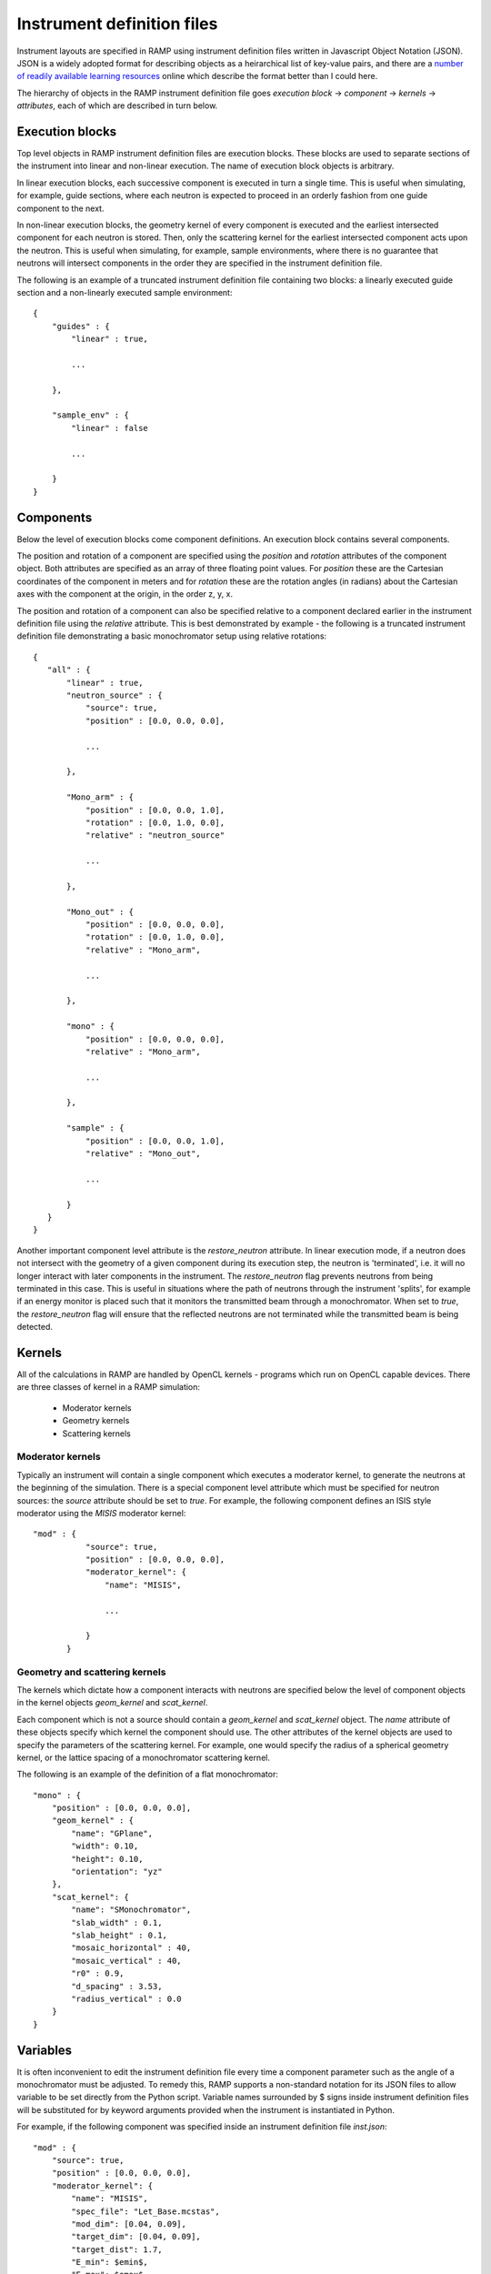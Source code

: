 Instrument definition files
===========================

Instrument layouts are specified in RAMP using instrument definition files written \
in Javascript Object Notation (JSON). JSON is a widely adopted format for describing \
objects as a heirarchical list of key-value pairs, and there are a `number of readily \
available learning resources <https://www.google.com/search?q=JSON+basics>`_ online \
which describe the format better than I could here.

The hierarchy of objects in the RAMP instrument definition file goes *execution block* \
-> *component* -> *kernels* -> *attributes*, each of which are described in turn \
below.

Execution blocks
----------------

Top level objects in RAMP instrument definition files are execution blocks. These \
blocks are used to separate sections of the instrument into linear and non-linear \
execution. The name of execution block objects is arbitrary.

In linear execution blocks, each successive component is executed in turn a single \
time. This is useful when simulating, for example, guide sections, where each neutron \
is expected to proceed in an orderly fashion from one guide component to the next.

In non-linear execution blocks, the geometry kernel of every component is executed \
and the earliest intersected component for each neutron is stored. Then, only the \
scattering kernel for the earliest intersected component acts upon the neutron. This \
is useful when simulating, for example, sample environments, where there is no guarantee \
that neutrons will intersect components in the order they are specified in the instrument \
definition file.

The following is an example of a truncated instrument definition file containing \
two blocks: a linearly executed guide section and a non-linearly executed sample \
environment::

 {
     "guides" : {
         "linear" : true,

         ...

     },

     "sample_env" : {
         "linear" : false

         ...

     }
 }

Components
----------

Below the level of execution blocks come component definitions. An execution block \
contains several components. 

The position and rotation of a component are specified using the `position` and \
`rotation` attributes of the component object. Both attributes are specified as \
an array of three floating point values. For `position` these are the Cartesian \
coordinates of the component in meters and for `rotation` these are the rotation \
angles (in radians) about the Cartesian axes with the component at the origin, in \
the order z, y, x.

The position and rotation of a component can also be specified relative to a component \
declared earlier in the instrument definition file using the `relative` attribute. \
This is best demonstrated by example - the following is a truncated instrument definition \
file demonstrating a basic monochromator setup using relative rotations::

 {
    "all" : {
        "linear" : true,
        "neutron_source" : {
            "source": true,
            "position" : [0.0, 0.0, 0.0],
            
            ...

        },

        "Mono_arm" : {
            "position" : [0.0, 0.0, 1.0],
            "rotation" : [0.0, 1.0, 0.0],
            "relative" : "neutron_source"
            
            ...

        },

        "Mono_out" : {
            "position" : [0.0, 0.0, 0.0],
            "rotation" : [0.0, 1.0, 0.0],
            "relative" : "Mono_arm",
            
            ...

        },

        "mono" : {
            "position" : [0.0, 0.0, 0.0],
            "relative" : "Mono_arm",
            
            ...

        },

        "sample" : {
            "position" : [0.0, 0.0, 1.0],
            "relative" : "Mono_out",

            ...

        }
    }
 }

Another important component level attribute is the `restore_neutron` attribute. \
In linear execution mode, if a neutron does not intersect with the geometry of a \
given component during its execution step, the neutron is 'terminated', i.e. it \
will no longer interact with later components in the instrument. The `restore_neutron` \
flag prevents neutrons from being terminated in this case. This is useful in situations \
where the path of neutrons through the instrument 'splits', for example if an energy \
monitor is placed such that it monitors the transmitted beam through a monochromator. \
When set to `true`, the `restore_neutron` flag will ensure that the reflected neutrons \
are not terminated while the transmitted beam is being detected.

Kernels
-------

All of the calculations in RAMP are handled by OpenCL kernels - programs which run \
on OpenCL capable devices. There are three classes of kernel in a RAMP simulation:

 - Moderator kernels
 - Geometry kernels
 - Scattering kernels

Moderator kernels
~~~~~~~~~~~~~~~~~

Typically an instrument will contain a single component which executes a moderator \
kernel, to generate the neutrons at the beginning of the simulation. There is a \
special component level attribute which must be specified for neutron sources: the \
`source` attribute should be set to `true`. For example, the following component \
defines an ISIS style moderator using the `MISIS` moderator kernel::

 "mod" : {
            "source": true,
            "position" : [0.0, 0.0, 0.0],
            "moderator_kernel": {
                "name": "MISIS",
                
                ...

            }
        }

Geometry and scattering kernels
~~~~~~~~~~~~~~~~~~~~~~~~~~~~~~~

The kernels which dictate how a component interacts with neutrons are specified \
below the level of component objects in the kernel objects `geom_kernel` and `scat_kernel`.

Each component which is not a source should contain a `geom_kernel` and `scat_kernel` \
object. The `name` attribute of these objects specify which kernel the component \
should use. The other attributes of the kernel objects are used to specify the parameters \
of the scattering kernel. For example, one would specify the radius of a spherical \
geometry kernel, or the lattice spacing of a monochromator scattering kernel.

The following is an example of the definition of a flat monochromator::

 "mono" : {
     "position" : [0.0, 0.0, 0.0],
     "geom_kernel" : {
         "name": "GPlane",
         "width": 0.10,
         "height": 0.10,
         "orientation": "yz"
     },
     "scat_kernel": {
         "name": "SMonochromator",
         "slab_width" : 0.1,
         "slab_height" : 0.1,
         "mosaic_horizontal" : 40,
         "mosaic_vertical" : 40,
         "r0" : 0.9,
         "d_spacing" : 3.53,
         "radius_vertical" : 0.0
     }
 }

Variables
---------

It is often inconvenient to edit the instrument definition file every time a component \
parameter such as the angle of a monochromator must be adjusted. To remedy this, \
RAMP supports a non-standard notation for its JSON files to allow variable to be \
set directly from the Python script. Variable names surrounded by \$ signs inside \
instrument definition files will be substituted for by keyword arguments provided \
when the instrument is instantiated in Python.

For example, if the following component was specified inside an instrument definition \
file `inst.json`::

 "mod" : {
     "source": true,
     "position" : [0.0, 0.0, 0.0],
     "moderator_kernel": {
         "name": "MISIS",
         "spec_file": "Let_Base.mcstas",
         "mod_dim": [0.04, 0.09],
         "target_dim": [0.04, 0.09],
         "target_dist": 1.7,
         "E_min": $emin$,
         "E_max": $emax$
     }
 },

The moderator attributes `E_min` and `E_max` could be set when the instrument is \
instantiated to 1.0 and 9.0, respectively, in Python via::

 inst = Instrument('inst.json', ctx, queue, emin=1.0, emax=9.0)

The variable syntax also supports basic arithmetic. After the variable names have \
been substituted for the values specified, the resulting expression within the \$ \
signs is evaluated as a Python expression. For example, if the instrument definition \
file `inst.json` were to contain two choppers with the same constant phase offset \
but different initial phases, this could be specified as follows::

 "Chopper1" : {
     "position" : [0.0, 0.0, 5.0],
     "geom_kernel" : {
         "name" : "GPlane",
         "width" : 0.5,
         "height" : 0.5
     },
     "scat_kernel" : {
         "name" : "SChopper",
         "radius": 0.5,
         "freq" : 314.1,
         "n_slits" : 6,
         "jitter" : 7e-7,
         "slit_width" : 0.04,
         "phase" : $initial_pha_chop1 + pha_offset$
     }
 },

 "Chopper2" : {
     "position" : [0.0, 0.0, 10.0],
     "geom_kernel" : {
         "name" : "GPlane",
         "width" : 0.5,
         "height" : 0.5
     },
     "scat_kernel" : {
         "name" : "SChopper",
         "radius": 0.5,
         "freq" : -314.1,
         "n_slits" : 6,
         "jitter" : 7e-7,
         "slit_width" : 0.04,
         "phase" : $initial_pha_chop2 + pha_offset$
     }
 }

and in the Python script::

 inst = Instrument(
     'inst.json', 
     ctx, 
     queue, 
     initial_pha_chop1 = 0.1,
     initial_pha_chop2 = 0.7,
     pha_offset = 55.0e-3
 )

`NOTE: once variables have been added to an instrument definition file it is no \
longer a strictly valid JSON file, and many programs that interpret JSON files will \
no longer properly load the instrument definition file.`

Complete example
----------------

The following is a complete example of an instrument definition file modelling the \
LET spectrometer at ISIS, incorporating all of the concepts discussed above::

 {
     "all" : {
         "linear" : true,
         "mod" : {
             "source": true,
             "position" : [0.0, 0.0, 0.0],
             "moderator_kernel": {
                 "name": "MISIS",
                 "spec_file": "Let_Base.mcstas",
                 "mod_dim": [0.04, 0.09],
                 "target_dim": [0.04, 0.09],
                 "target_dist": 1.7,
                 "E_min": 1.1,
                 "E_max": 9.0
             }
         },
 
         "moderator_Emon" : {
             "position" : [0.0, 0.0, 0.01],
             "geom_kernel" : {
                 "name" : "GPlane",
                 "width" : 0.1,
                 "height" : 0.1
             },
             "scat_kernel" : {
                 "name" : "SDetector1D",
                 "binning" : [1.1, 0.05, 9.0],
                 "var" : "energy",
                 "restore_neutron" : true
             }
         },
 
         "guide1" : {
             "position" : [0.0, 0.0, 1.680],
             "geom_kernel" : {
                 "name": "GPlane",
                 "width": 0.04,
                 "height": 0.09
             },
             "scat_kernel" : {
                 "name" : "SGuide",
                 "w1" : 0.04,
                 "h1" : 0.09,
                 "w2" : 0.04,
                 "h2" : 0.09,
                 "l" : 1.98,
                 "R0" : 1.0,
                 "Qc" : 0.0218, 
                 "alpha" : 4.38,
                 "m" : 2,
                 "W" : 0.003
             }
         },
 
         "guide2" : {
             "position" : [0.0, 0.0, 3.740],
             "geom_kernel" : {
                 "name": "GPlane",
                 "width": 0.04,
                 "height": 0.09
             },
             "scat_kernel" : {
                 "name" : "SGuide",
                 "w1" : 0.04,
                 "h1" : 0.09,
                 "w2" : 0.04,
                 "h2" : 0.09,
                 "l" : 2.50,
                 "R0" : 1.0,
                 "Qc" : 0.0218, 
                 "alpha" : 4.38,
                 "m" : 2,
                 "W" : 0.003
             }
         },
 
         "guide3" : {
             "position" : [0.0, 0.0, 6.30],
             "geom_kernel" : {
                 "name": "GPlane",
                 "width": 0.04,
                 "height": 0.09
             },
             "scat_kernel" : {
                 "name" : "SGuide",
                 "w1" : 0.04,
                 "h1" : 0.09,
                 "w2" : 0.04,
                 "h2" : 0.09,
                 "l" : 1.514,
                 "R0" : 1.0,
                 "Qc" : 0.0218, 
                 "alpha" : 4.38,
                 "m" : 2,
                 "W" : 0.003
             }
         },
 
         "Res1" : {
             "position" : [0.0, 0.0, 7.83],
             "geom_kernel" : {
                 "name" : "GPlane",
                 "width" : 0.6,
                 "height" : 0.6
             },
             "scat_kernel" : {
                 "name" : "SChopper",
                 "radius": 0.279,
                 "freq" : 314.1,
                 "n_slits" : 6,
                 "jitter" : 7e-7,
                 "slit_width" : 0.04,
                 "phase" : $7.83 / v_foc + pha_offset$
             }
         },
 
         "Res1_counter" : {
             "position" : [0.0, 0.0, 7.830002],
             "geom_kernel" : {
                 "name" : "GPlane",
                 "width" : 0.6,
                 "height" : 0.6
             },
             "scat_kernel" : {
                 "name" : "SChopper",
                 "radius": 0.279,
                 "freq" : -314.1,
                 "n_slits" : 6,
                 "jitter" : 7e-7,
                 "slit_width" : 0.04,
                 "phase" : -$7.83 / v_foc + pha_offset$
             }
         },
 
         "guide4" : {
             "position" : [0.0, 0.0, 7.852],
             "geom_kernel" : {
                 "name": "GPlane",
                 "width": 0.04,
                 "height": 0.09
             },
             "scat_kernel" : {
                 "name" : "SGuide",
                 "w1" : 0.04,
                 "h1" : 0.09,
                 "w2" : 0.04,
                 "h2" : 0.09,
                 "l" : 0.312,
                 "R0" : 1.0,
                 "Qc" : 0.0218, 
                 "alpha" : 4.38,
                 "m" : 2,
                 "W" : 0.003
             }
         },
 
         "guide5" : {
             "position" : [0.0, 0.0, 8.236],
             "geom_kernel" : {
                 "name": "GPlane",
                 "width": 0.04,
                 "height": 0.09
             },
             "scat_kernel" : {
                 "name" : "SGuide",
                 "w1" : 0.04,
                 "h1" : 0.09,
                 "w2" : 0.04,
                 "h2" : 0.09,
                 "l" : 3.499,
                 "R0" : 1.0,
                 "Qc" : 0.0218, 
                 "alpha" : 4.38,
                 "m" : 2,
                 "W" : 0.003
             }
         },
 
         "PR" : {
             "position" : [0.0, 0.0, 11.75],
             "geom_kernel" : {
                 "name" : "GPlane",
                 "width" : 0.6,
                 "height" : 0.6
             },
             "scat_kernel" : {
                 "name" : "SChopper",
                 "radius": 0.29,
                 "freq" : 628.3,
                 "n_slits" : 2,
                 "jitter" : 7e-7,
                 "slit_width" : 0.058,
                 "phase" : $11.75 / v_foc + pha_offset$
             }
         },
 
         "guide6" : {
             "position" : [0.0, 0.0, 11.765],
             "geom_kernel" : {
                 "name": "GPlane",
                 "width": 0.04,
                 "height": 0.09
             },
             "scat_kernel" : {
                 "name" : "SGuide",
                 "w1" : 0.04,
                 "h1" : 0.09,
                 "w2" : 0.04,
                 "h2" : 0.09,
                 "l" : 3.886,
                 "R0" : 1.0,
                 "Qc" : 0.0218, 
                 "alpha" : 4.38,
                 "m" : 2,
                 "W" : 0.003
             }
         },
 
         "CR" : {
             "position" : [0.0, 0.0, 15.66],
             "geom_kernel" : {
                 "name" : "GPlane",
                 "width" : 0.6,
                 "height" : 0.6
             },
             "scat_kernel" : {
                 "name" : "SChopper",
                 "radius": 0.29,
                 "freq" : 314.1,
                 "n_slits" : 6,
                 "jitter" : 7e-7,
                 "slit_width" : 0.054,
                 "phase" : $15.66 / v_foc + pha_offset$
             }
         },
 
         "guide7" : {
             "position" : [0.0, 0.0, 15.681],
             "geom_kernel" : {
                 "name": "GPlane",
                 "width": 0.04,
                 "height": 0.09
             },
             "scat_kernel" : {
                 "name" : "SGuide",
                 "w1" : 0.04,
                 "h1" : 0.09,
                 "w2" : 0.04,
                 "h2" : 0.0639,
                 "l" : 5.807,
                 "R0" : 1.0,
                 "Qc" : 0.0218, 
                 "alpha" : 4.38,
                 "m" : 2,
                 "W" : 0.003
             }
         },
 
         "guide8" : {
             "position" : [0.0, 0.0, 21.489],
             "geom_kernel" : {
                 "name": "GPlane",
                 "width": 0.04,
                 "height": 0.0639
             },
             "scat_kernel" : {
                 "name" : "SGuide",
                 "w1" : 0.04,
                 "h1" : 0.0639,
                 "w2" : 0.031,
                 "h2" : 0.06,
                 "l" : 0.7823,
                 "R0" : 1.0,
                 "Qc" : 0.0218, 
                 "alpha" : 4.38,
                 "m" : 4,
                 "W" : 0.003
             }
         },
 
         "funnel" : {
             "position" : [0.0, 0.0, 22.373],
             "geom_kernel" : {
                 "name": "GPlane",
                 "width": 0.031,
                 "height": 0.05711
             },
             "scat_kernel" : {
                 "name" : "SGuide",
                 "w1" : 0.031,
                 "h1" : 0.05711,
                 "w2" : 0.02,
                 "h2" : 0.04868,
                 "l" : 1.117,
                 "R0" : 1.0,
                 "Qc" : 0.0218, 
                 "alpha" : 4.38,
                 "m" : 4,
                 "W" : 0.003
             }
         },
 
         "endguide" : {
             "position" : [0.0, 0.0, 23.52],
             "geom_kernel" : {
                 "name": "GPlane",
                 "width": 0.02,
                 "height": 0.0484
             },
             "scat_kernel" : {
                 "name" : "SGuide",
                 "w1" : 0.02,
                 "h1" : 0.0484,
                 "w2" : 0.02,
                 "h2" : 0.04,
                 "l" : 1.1,
                 "R0" : 1.0,
                 "Qc" : 0.0218, 
                 "alpha" : 4.38,
                 "m" : 4,
                 "W" : 0.003
             }
         },
 
         "Emon" : {
             "position" : [0.0, 0.0, 25.0],
             "geom_kernel" : {
                 "name": "GPlane",
                 "width": 1.0,
                 "height": 1.0
             },
             "scat_kernel" : {
                 "name" : "SDetector1D",
                 "binning": [0.0, 0.01, 10.0],
                 "var" : "energy",
                 "restore_neutron": true
             }
         },
 
         "samplepos_divpos" : {
             "position" : [0.0, 0.0, 25.0],
             "geom_kernel": {
                 "name": "GPlane",
                 "width": 0.1,
                 "height": 0.1
             },
             "scat_kernel": {
                 "name": "SDetector2D",
                 "axis1_binning": [-0.05, 0.001, 0.05],
                 "axis2_binning": [-3.0, 0.01, 3.0],
                 "axis1_var": "x",
                 "axis2_var": "divX",
                 "restore_neutron" : true
             }
         },
 
         "sample" : {
             "position" : [0.0, 0.0, 25.0],
             "rotation" : [0.0, 0.0, 0.0],
             "geom_kernel" : {
                 "name": "GSphere",
                 "radius": 0.03
             },
             "scat_kernel": {
                 "name": "SPowder1",
                 "d_spacing": 14.2,
                 "pack": 1.0,
                 "vc": 85.0,
                 "sigma_abs": 0.0,
                 "multiplicity": 1,
                 "DW": 1.0,
                 "F2": 60.0
             }
         },
 
         "det" : {
             "position" : [0.0, 0.0, 25.0],
             "rotation" : [0.0, 0.0, 0.0],
             "geom_kernel": {
                 "name": "GBanana",
                 "radius": 0.5,
                 "height": 0.1,
                 "mintheta" : -80.0,
                 "maxtheta" : 80.0
             },
             "scat_kernel": {
                 "name": "SDetector2D",
                 "axis1_binning": [-40.0, 1.0, 140.0],
                 "axis2_binning": [22000, 50, 50000],
                 "axis1_var": "theta",
                 "axis2_var": "tof",
                 "logscale" : true
             }
         }
     }
 }